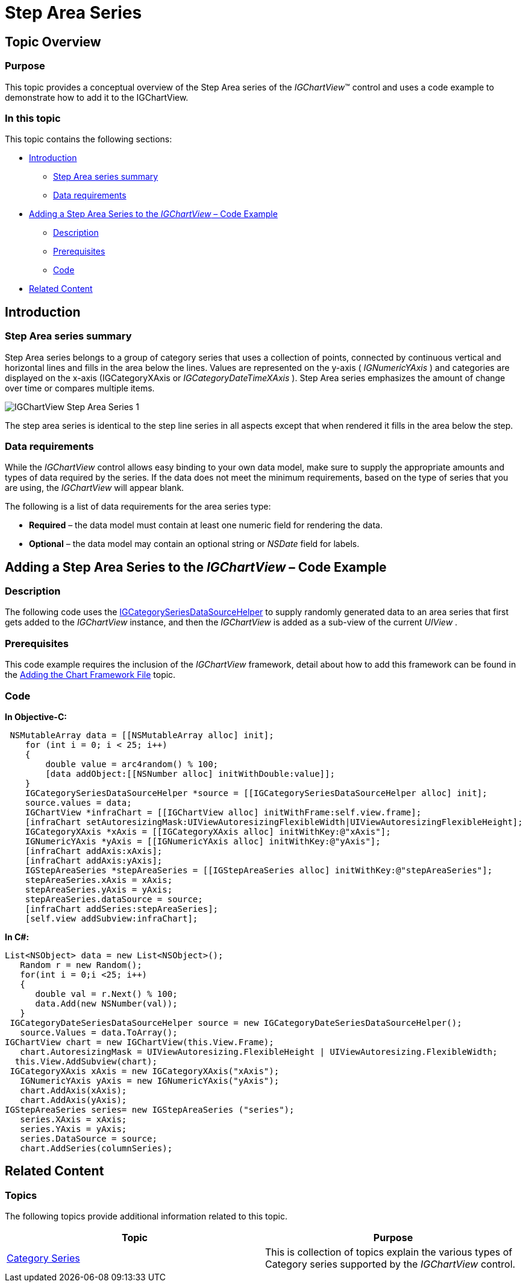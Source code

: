 ﻿////

|metadata|
{
    "name": "igchartview-step-area-series",
    "controlName": ["IGChartView"],
    "tags": ["Charting","How Do I"],
    "guid": "7a6c2000-a441-47db-8c43-2e81690bc083",  
    "buildFlags": [],
    "createdOn": "2012-05-17T13:58:43.1116579Z"
}
|metadata|
////

= Step Area Series

== Topic Overview

=== Purpose

This topic provides a conceptual overview of the Step Area series of the  _IGChartView_™ control and uses a code example to demonstrate how to add it to the IGChartView.

=== In this topic

This topic contains the following sections:

* <<_Ref324841248,Introduction>>

** <<_Ref328073516,Step Area series summary>>
** <<_Ref327344865,Data requirements>>

* <<_Ref328073541,Adding a Step Area Series to the  _IGChartView_   – Code Example>>

** <<_Ref327344874,Description>>
** <<_Ref328073548,Prerequisites>>
** <<_Ref327344881,Code>>

* <<_Ref331071870,Related Content>>

[[_Ref324841248]]
== Introduction

[[_Ref327344861]]

=== Step Area series summary

Step Area series belongs to a group of category series that uses a collection of points, connected by continuous vertical and horizontal lines and fills in the area below the lines. Values are represented on the y-axis ( _IGNumericYAxis_  ) and categories are displayed on the x-axis (IGCategoryXAxis or  _IGCategoryDateTimeXAxis_  ). Step Area series emphasizes the amount of change over time or compares multiple items.

image::images/IGChartView_-_Step_Area_Series_1.png[]

The step area series is identical to the step line series in all aspects except that when rendered it fills in the area below the step.

[[_Ref327344865]]

=== Data requirements

While the  _IGChartView_   control allows easy binding to your own data model, make sure to supply the appropriate amounts and types of data required by the series. If the data does not meet the minimum requirements, based on the type of series that you are using, the  _IGChartView_   will appear blank.

The following is a list of data requirements for the area series type:

*  *Required*  – the data model must contain at least one numeric field for rendering the data.
*  *Optional*  – the data model may contain an optional string or  _NSDate_   field for labels.

[[_Ref324842387]]
[[_Ref328073541]]
[[_Ref324841253]]
== Adding a Step Area Series to the  _IGChartView_   – Code Example

[[_Ref327344874]]

=== Description

The following code uses the link:igchartview-data-source-helpers.html[IGCategorySeriesDataSourceHelper] to supply randomly generated data to an area series that first gets added to the  _IGChartView_   instance, and then the  _IGChartView_   is added as a sub-view of the current  _UIView_  .

[[_Ref328073548]]

=== Prerequisites

This code example requires the inclusion of the  _IGChartView_   framework, detail about how to add this framework can be found in the link:igchartview-adding-the-chart-framework-file.html[Adding the Chart Framework File] topic.

[[_Ref327344881]]

=== Code

*In Objective-C:*

[source,csharp]
----
 NSMutableArray data = [[NSMutableArray alloc] init];
    for (int i = 0; i < 25; i++)
    {
        double value = arc4random() % 100;
        [data addObject:[[NSNumber alloc] initWithDouble:value]];
    }
    IGCategorySeriesDataSourceHelper *source = [[IGCategorySeriesDataSourceHelper alloc] init];
    source.values = data;
    IGChartView *infraChart = [[IGChartView alloc] initWithFrame:self.view.frame];
    [infraChart setAutoresizingMask:UIViewAutoresizingFlexibleWidth|UIViewAutoresizingFlexibleHeight];
    IGCategoryXAxis *xAxis = [[IGCategoryXAxis alloc] initWithKey:@"xAxis"];
    IGNumericYAxis *yAxis = [[IGNumericYAxis alloc] initWithKey:@"yAxis"];
    [infraChart addAxis:xAxis];
    [infraChart addAxis:yAxis];
    IGStepAreaSeries *stepAreaSeries = [[IGStepAreaSeries alloc] initWithKey:@"stepAreaSeries"];
    stepAreaSeries.xAxis = xAxis;
    stepAreaSeries.yAxis = yAxis;
    stepAreaSeries.dataSource = source;
    [infraChart addSeries:stepAreaSeries];
    [self.view addSubview:infraChart];
----

*In C#:*

[source,csharp]
----
List<NSObject> data = new List<NSObject>();
   Random r = new Random();
   for(int i = 0;i <25; i++)
   {
      double val = r.Next() % 100; 
      data.Add(new NSNumber(val));
   }
 IGCategoryDateSeriesDataSourceHelper source = new IGCategoryDateSeriesDataSourceHelper();
   source.Values = data.ToArray();
IGChartView chart = new IGChartView(this.View.Frame);
   chart.AutoresizingMask = UIViewAutoresizing.FlexibleHeight | UIViewAutoresizing.FlexibleWidth;
  this.View.AddSubview(chart);
 IGCategoryXAxis xAxis = new IGCategoryXAxis("xAxis");
   IGNumericYAxis yAxis = new IGNumericYAxis("yAxis");
   chart.AddAxis(xAxis);
   chart.AddAxis(yAxis);
IGStepAreaSeries series= new IGStepAreaSeries ("series");
   series.XAxis = xAxis;
   series.YAxis = yAxis;
   series.DataSource = source;
   chart.AddSeries(columnSeries);
----

[[_Ref331071870]]
== Related Content

=== Topics

The following topics provide additional information related to this topic.

[options="header", cols="a,a"]
|====
|Topic|Purpose

| link:igchartview-category-series.html[Category Series]
|This is collection of topics explain the various types of Category series supported by the _IGChartView_ control.

|====